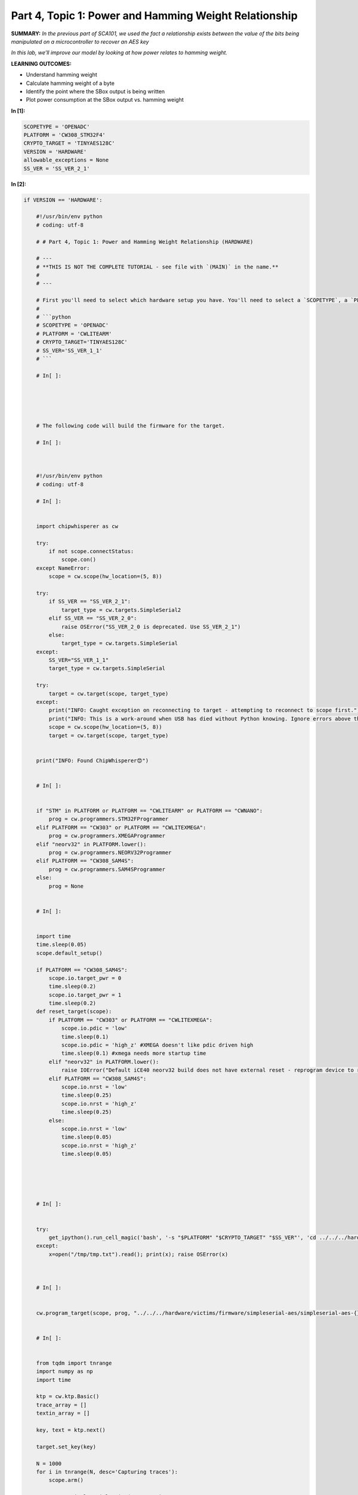 Part 4, Topic 1: Power and Hamming Weight Relationship
======================================================



**SUMMARY:** *In the previous part of SCA101, we used the fact a
relationship exists between the value of the bits being manipulated on a
microcontroller to recover an AES key*

*In this lab, we’ll improve our model by looking at how power relates to
hamming weight.*

**LEARNING OUTCOMES:**

-  Understand hamming weight
-  Calculate hamming weight of a byte
-  Identify the point where the SBox output is being written
-  Plot power consumption at the SBox output vs. hamming weight


**In [1]:**

.. code:: ipython3

    SCOPETYPE = 'OPENADC'
    PLATFORM = 'CW308_STM32F4'
    CRYPTO_TARGET = 'TINYAES128C'
    VERSION = 'HARDWARE'
    allowable_exceptions = None
    SS_VER = 'SS_VER_2_1'


**In [2]:**

.. code:: ipython3

    if VERSION == 'HARDWARE':
        
        #!/usr/bin/env python
        # coding: utf-8
        
        # # Part 4, Topic 1: Power and Hamming Weight Relationship (HARDWARE)
        
        # ---
        # **THIS IS NOT THE COMPLETE TUTORIAL - see file with `(MAIN)` in the name.**
        # 
        # ---
        
        # First you'll need to select which hardware setup you have. You'll need to select a `SCOPETYPE`, a `PLATFORM`, and a `CRYPTO_TARGET`. `SCOPETYPE` can either be `'OPENADC'` for the CWLite/CW1200 or `'CWNANO'` for the CWNano. `PLATFORM` is the target device, with `'CWLITEARM'`/`'CW308_STM32F3'` being the best supported option, followed by `'CWLITEXMEGA'`/`'CW308_XMEGA'`, then by `'CWNANO'`. `CRYPTO_TARGET` selects the crypto implementation, with `'TINYAES128C'` working on all platforms. An alternative for `'CWLITEXMEGA'` targets is `'AVRCRYPTOLIB'`. For example:
        # 
        # ```python
        # SCOPETYPE = 'OPENADC'
        # PLATFORM = 'CWLITEARM'
        # CRYPTO_TARGET='TINYAES128C' 
        # SS_VER='SS_VER_1_1'
        # ```
        
        # In[ ]:
        
        
        
        
        
        # The following code will build the firmware for the target.
        
        # In[ ]:
        
        
        
        #!/usr/bin/env python
        # coding: utf-8
        
        # In[ ]:
        
        
        import chipwhisperer as cw
        
        try:
            if not scope.connectStatus:
                scope.con()
        except NameError:
            scope = cw.scope(hw_location=(5, 8))
        
        try:
            if SS_VER == "SS_VER_2_1":
                target_type = cw.targets.SimpleSerial2
            elif SS_VER == "SS_VER_2_0":
                raise OSError("SS_VER_2_0 is deprecated. Use SS_VER_2_1")
            else:
                target_type = cw.targets.SimpleSerial
        except:
            SS_VER="SS_VER_1_1"
            target_type = cw.targets.SimpleSerial
        
        try:
            target = cw.target(scope, target_type)
        except:
            print("INFO: Caught exception on reconnecting to target - attempting to reconnect to scope first.")
            print("INFO: This is a work-around when USB has died without Python knowing. Ignore errors above this line.")
            scope = cw.scope(hw_location=(5, 8))
            target = cw.target(scope, target_type)
        
        
        print("INFO: Found ChipWhisperer😍")
        
        
        # In[ ]:
        
        
        if "STM" in PLATFORM or PLATFORM == "CWLITEARM" or PLATFORM == "CWNANO":
            prog = cw.programmers.STM32FProgrammer
        elif PLATFORM == "CW303" or PLATFORM == "CWLITEXMEGA":
            prog = cw.programmers.XMEGAProgrammer
        elif "neorv32" in PLATFORM.lower():
            prog = cw.programmers.NEORV32Programmer
        elif PLATFORM == "CW308_SAM4S":
            prog = cw.programmers.SAM4SProgrammer
        else:
            prog = None
        
        
        # In[ ]:
        
        
        import time
        time.sleep(0.05)
        scope.default_setup()
        
        if PLATFORM == "CW308_SAM4S":
            scope.io.target_pwr = 0
            time.sleep(0.2)
            scope.io.target_pwr = 1
            time.sleep(0.2)
        def reset_target(scope):
            if PLATFORM == "CW303" or PLATFORM == "CWLITEXMEGA":
                scope.io.pdic = 'low'
                time.sleep(0.1)
                scope.io.pdic = 'high_z' #XMEGA doesn't like pdic driven high
                time.sleep(0.1) #xmega needs more startup time
            elif "neorv32" in PLATFORM.lower():
                raise IOError("Default iCE40 neorv32 build does not have external reset - reprogram device to reset")
            elif PLATFORM == "CW308_SAM4S":
                scope.io.nrst = 'low'
                time.sleep(0.25)
                scope.io.nrst = 'high_z'
                time.sleep(0.25)
            else:  
                scope.io.nrst = 'low'
                time.sleep(0.05)
                scope.io.nrst = 'high_z'
                time.sleep(0.05)
        
        
    
        
        
        # In[ ]:
        
        
        try:
            get_ipython().run_cell_magic('bash', '-s "$PLATFORM" "$CRYPTO_TARGET" "$SS_VER"', 'cd ../../../hardware/victims/firmware/simpleserial-aes\nmake PLATFORM=$1 CRYPTO_TARGET=$2 SS_VER=$3\n &> /tmp/tmp.txt')
        except:
            x=open("/tmp/tmp.txt").read(); print(x); raise OSError(x)
    
        
        
        # In[ ]:
        
        
        cw.program_target(scope, prog, "../../../hardware/victims/firmware/simpleserial-aes/simpleserial-aes-{}.hex".format(PLATFORM))
        
        
        # In[ ]:
        
        
        from tqdm import tnrange
        import numpy as np
        import time
        
        ktp = cw.ktp.Basic()
        trace_array = []
        textin_array = []
        
        key, text = ktp.next()
        
        target.set_key(key)
        
        N = 1000
        for i in tnrange(N, desc='Capturing traces'):
            scope.arm()
            
            target.simpleserial_write('p', text)
            
            ret = scope.capture()
            if ret:
                print("Target timed out!")
                continue
            
            response = target.simpleserial_read('r', 16)
            
            trace_array.append(scope.get_last_trace())
            textin_array.append(text)
            
            key, text = ktp.next() 
        
        
        # In[ ]:
        
        
        scope.dis()
        target.dis()
        
        
    
    elif VERSION == 'SIMULATED':
        
        #!/usr/bin/env python
        # coding: utf-8
        
        # # Part 4, Topic 2: CPA on Firmware Implementation of AES (SIMULATED)
        
        # ---
        # **THIS IS NOT THE COMPLETE TUTORIAL - see file with `(MAIN)` in the name.**
        # 
        # ---
        
        # Instead of performing a capture - just copy this data into the referenced code block. It is a copy of the previously recorded data.
        
        # In[ ]:
        
        
        import numpy as np
        from tqdm import tnrange
        
        aes_traces_2500_tracedata = np.load(r"traces/lab4_1_traces.npy")
        aes_traces_2500_textindata = np.load(r"traces/lab4_1_textin.npy")
        key = np.load(r"traces/lab4_1_key.npy")
        
        trace_array = aes_traces_2500_tracedata
        textin_array = aes_traces_2500_textindata
        
        



**Out [2]:**



.. parsed-literal::

    INFO: Found ChipWhisperer😍
    Building for platform CW308\_STM32F4 with CRYPTO\_TARGET=TINYAES128C
    SS\_VER set to SS\_VER\_2\_1
    Blank crypto options, building for AES128
    Building for platform CW308\_STM32F4 with CRYPTO\_TARGET=TINYAES128C
    SS\_VER set to SS\_VER\_2\_1
    Blank crypto options, building for AES128
    make[1]: '.dep' is up to date.
    Building for platform CW308\_STM32F4 with CRYPTO\_TARGET=TINYAES128C
    SS\_VER set to SS\_VER\_2\_1
    Blank crypto options, building for AES128
    .
    Welcome to another exciting ChipWhisperer target build!!
    arm-none-eabi-gcc (15:9-2019-q4-0ubuntu1) 9.2.1 20191025 (release) [ARM/arm-9-branch revision 277599]
    Copyright (C) 2019 Free Software Foundation, Inc.
    This is free software; see the source for copying conditions.  There is NO
    warranty; not even for MERCHANTABILITY or FITNESS FOR A PARTICULAR PURPOSE.
    
    .
    Compiling:
    -en     simpleserial-aes.c ...
    -e Done!
    .
    Compiling:
    -en     .././simpleserial/simpleserial.c ...
    -e Done!
    .
    Compiling:
    -en     .././hal/stm32f4/stm32f4\_hal.c ...





.. parsed-literal::

    In file included from .././hal/stm32f4/stm32f4\_hal.c:3:
    .././hal/stm32f4/stm32f4\_hal\_lowlevel.h:108: warning: "STM32F415xx" redefined
      108 \| #define STM32F415xx
          \| 
    <command-line>: note: this is the location of the previous definition





.. parsed-literal::

    -e Done!
    .
    Compiling:
    -en     .././hal/stm32f4/stm32f4\_hal\_lowlevel.c ...





.. parsed-literal::

    In file included from .././hal/stm32f4/stm32f4\_hal\_lowlevel.c:39:
    .././hal/stm32f4/stm32f4\_hal\_lowlevel.h:108: warning: "STM32F415xx" redefined
      108 \| #define STM32F415xx
          \| 
    <command-line>: note: this is the location of the previous definition





.. parsed-literal::

    -e Done!
    .
    Compiling:
    -en     .././hal/stm32f4/stm32f4\_sysmem.c ...
    -e Done!
    .
    Compiling:
    -en     .././hal/stm32f4/stm32f4xx\_hal\_rng.c ...
    -e Done!
    .
    Compiling:
    -en     .././crypto/tiny-AES128-C/aes.c ...
    -e Done!
    .
    Compiling:
    -en     .././crypto/aes-independant.c ...
    -e Done!
    .
    Assembling: .././hal/stm32f4/stm32f4\_startup.S
    arm-none-eabi-gcc -c -mcpu=cortex-m4 -I. -x assembler-with-cpp -mthumb -mfloat-abi=soft -fmessage-length=0 -ffunction-sections -DF\_CPU=7372800 -Wa,-gstabs,-adhlns=objdir-CW308\_STM32F4/stm32f4\_startup.lst -I.././simpleserial/ -I.././hal -I.././hal/stm32f4 -I.././hal/stm32f4/CMSIS -I.././hal/stm32f4/CMSIS/core -I.././hal/stm32f4/CMSIS/device -I.././hal/stm32f4/Legacy -I.././crypto/ -I.././crypto/tiny-AES128-C .././hal/stm32f4/stm32f4\_startup.S -o objdir-CW308\_STM32F4/stm32f4\_startup.o
    .
    LINKING:
    -en     simpleserial-aes-CW308\_STM32F4.elf ...
    -e Done!
    .
    Creating load file for Flash: simpleserial-aes-CW308\_STM32F4.hex
    arm-none-eabi-objcopy -O ihex -R .eeprom -R .fuse -R .lock -R .signature simpleserial-aes-CW308\_STM32F4.elf simpleserial-aes-CW308\_STM32F4.hex
    .
    Creating load file for Flash: simpleserial-aes-CW308\_STM32F4.bin
    arm-none-eabi-objcopy -O binary -R .eeprom -R .fuse -R .lock -R .signature simpleserial-aes-CW308\_STM32F4.elf simpleserial-aes-CW308\_STM32F4.bin
    .
    Creating load file for EEPROM: simpleserial-aes-CW308\_STM32F4.eep
    arm-none-eabi-objcopy -j .eeprom --set-section-flags=.eeprom="alloc,load" \
    --change-section-lma .eeprom=0 --no-change-warnings -O ihex simpleserial-aes-CW308\_STM32F4.elf simpleserial-aes-CW308\_STM32F4.eep \|\| exit 0
    .
    Creating Extended Listing: simpleserial-aes-CW308\_STM32F4.lss
    arm-none-eabi-objdump -h -S -z simpleserial-aes-CW308\_STM32F4.elf > simpleserial-aes-CW308\_STM32F4.lss
    .
    Creating Symbol Table: simpleserial-aes-CW308\_STM32F4.sym
    arm-none-eabi-nm -n simpleserial-aes-CW308\_STM32F4.elf > simpleserial-aes-CW308\_STM32F4.sym
    Building for platform CW308\_STM32F4 with CRYPTO\_TARGET=TINYAES128C
    SS\_VER set to SS\_VER\_2\_1
    Blank crypto options, building for AES128
    Size after:
       text	   data	    bss	    dec	    hex	filename
       4936	   1612	   1544	   8092	   1f9c	simpleserial-aes-CW308\_STM32F4.elf
    +--------------------------------------------------------
    + Default target does full rebuild each time.
    + Specify buildtarget == allquick == to avoid full rebuild
    +--------------------------------------------------------
    +--------------------------------------------------------
    + Built for platform CW308T: STM32F4 Target with:
    + CRYPTO\_TARGET = TINYAES128C
    + CRYPTO\_OPTIONS = AES128C
    +--------------------------------------------------------
    Detected known STMF32: STM32F40xxx/41xxx
    Extended erase (0x44), this can take ten seconds or more
    Attempting to program 6547 bytes at 0x8000000
    STM32F Programming flash...
    STM32F Reading flash...
    Verified flash OK, 6547 bytes





.. parsed-literal::

    /tmp/ipykernel\_1049216/3303479215.py:153: TqdmDeprecationWarning: Please use \`tqdm.notebook.trange\` instead of \`tqdm.tnrange\`
      for i in tnrange(N, desc='Capturing traces'):




.. parsed-literal::

    Capturing traces:   0%|          | 0/1000 [00:00<?, ?it/s]



**In [3]:**

.. code:: ipython3

    %matplotlib inline
    import matplotlib.pylab as plt
    
    # ###################
    # START SOLUTION
    # ###################
    plt.figure()
    plt.plot(trace_array[0], 'r')
    plt.plot(trace_array[1], 'g')
    plt.show()
    # ###################
    # END SOLUTION
    # ###################


**Out [3]:**


.. image:: img/_5_0.png



**In [4]:**

.. code:: ipython3

    numtraces = np.shape(trace_array)[0] #total number of traces
    numpoints = np.shape(trace_array)[1] #samples per trace

AES Model
---------

We’ll be looking at the SBox again, so grab your implementation from the
last section:


**In [5]:**

.. code:: ipython3

    # ###################
    # Add your code here
    # ###################
    #raise NotImplementedError("Add your code here, and delete this.")
    
    # ###################
    # START SOLUTION
    # ###################
    sbox = [
        # 0    1    2    3    4    5    6    7    8    9    a    b    c    d    e    f 
        0x63,0x7c,0x77,0x7b,0xf2,0x6b,0x6f,0xc5,0x30,0x01,0x67,0x2b,0xfe,0xd7,0xab,0x76, # 0
        0xca,0x82,0xc9,0x7d,0xfa,0x59,0x47,0xf0,0xad,0xd4,0xa2,0xaf,0x9c,0xa4,0x72,0xc0, # 1
        0xb7,0xfd,0x93,0x26,0x36,0x3f,0xf7,0xcc,0x34,0xa5,0xe5,0xf1,0x71,0xd8,0x31,0x15, # 2
        0x04,0xc7,0x23,0xc3,0x18,0x96,0x05,0x9a,0x07,0x12,0x80,0xe2,0xeb,0x27,0xb2,0x75, # 3
        0x09,0x83,0x2c,0x1a,0x1b,0x6e,0x5a,0xa0,0x52,0x3b,0xd6,0xb3,0x29,0xe3,0x2f,0x84, # 4
        0x53,0xd1,0x00,0xed,0x20,0xfc,0xb1,0x5b,0x6a,0xcb,0xbe,0x39,0x4a,0x4c,0x58,0xcf, # 5
        0xd0,0xef,0xaa,0xfb,0x43,0x4d,0x33,0x85,0x45,0xf9,0x02,0x7f,0x50,0x3c,0x9f,0xa8, # 6
        0x51,0xa3,0x40,0x8f,0x92,0x9d,0x38,0xf5,0xbc,0xb6,0xda,0x21,0x10,0xff,0xf3,0xd2, # 7
        0xcd,0x0c,0x13,0xec,0x5f,0x97,0x44,0x17,0xc4,0xa7,0x7e,0x3d,0x64,0x5d,0x19,0x73, # 8
        0x60,0x81,0x4f,0xdc,0x22,0x2a,0x90,0x88,0x46,0xee,0xb8,0x14,0xde,0x5e,0x0b,0xdb, # 9
        0xe0,0x32,0x3a,0x0a,0x49,0x06,0x24,0x5c,0xc2,0xd3,0xac,0x62,0x91,0x95,0xe4,0x79, # a
        0xe7,0xc8,0x37,0x6d,0x8d,0xd5,0x4e,0xa9,0x6c,0x56,0xf4,0xea,0x65,0x7a,0xae,0x08, # b
        0xba,0x78,0x25,0x2e,0x1c,0xa6,0xb4,0xc6,0xe8,0xdd,0x74,0x1f,0x4b,0xbd,0x8b,0x8a, # c
        0x70,0x3e,0xb5,0x66,0x48,0x03,0xf6,0x0e,0x61,0x35,0x57,0xb9,0x86,0xc1,0x1d,0x9e, # d
        0xe1,0xf8,0x98,0x11,0x69,0xd9,0x8e,0x94,0x9b,0x1e,0x87,0xe9,0xce,0x55,0x28,0xdf, # e
        0x8c,0xa1,0x89,0x0d,0xbf,0xe6,0x42,0x68,0x41,0x99,0x2d,0x0f,0xb0,0x54,0xbb,0x16  # f
    ]
    
    def aes_internal(inputdata, key):
        return sbox[inputdata ^ key]
    # ###################
    # END SOLUTION
    # ###################


**In [6]:**

.. code:: ipython3

    #Simple test vectors - if you get the check-mark printed all OK.
    assert(aes_internal(0xAB, 0xEF) == 0x1B)
    assert(aes_internal(0x22, 0x01) == 0x26)
    print("✔️ OK to continue!")


**Out [6]:**



.. parsed-literal::

    ✔️ OK to continue!



Hamming Weight
--------------

Recall that the reason that there’s a relationship between power
consumption and the microcontroller’s internal data is that setting this
data takes power. We’ve also seen that the more data that is set, the
greater the average power draw. It’s not far fetched, then, that there
should be some sort of consistant relationship between the number of
bits set to 1, called the **Hamming weight** and the power consumed by
doing so.

Hamming weight, despite being a pretty simple idea, actually isn’t
trivial to calculate (see
https://en.wikipedia.org/wiki/Hamming_weight#Efficient_implementation).
You can write a function to do this, but in Python it’s far easier to
just convert to a string of bits and count the ``"1"``\ s:


**In [7]:**

.. code:: ipython3

    def calc_hamming_weight(n):
        return bin(n).count("1")

Even better, create a lookup table (aka do the calculation for each
number between 0 and 255 and stick them in an array):


**In [8]:**

.. code:: ipython3

    # ###################
    # Add your code here
    # ###################
    #raise NotImplementedError("Add Your Code Here")
    
    # ###################
    # START SOLUTION
    # ###################
    HW = [bin(n).count("1") for n in range(0, 256)]
    # ###################
    # END SOLUTION
    # ###################


**In [9]:**

.. code:: ipython3

    assert HW[0x53] == 4
    print("✔️ OK to continue!")


**Out [9]:**



.. parsed-literal::

    ✔️ OK to continue!



Our first issue that we run into is that we don’t know where the SBox
operation is happening. It should be happening pretty close to the
beginning (let’s guess and say within the first 2000 samples). One
thought is that we could group the traces by hamming weight and assign a
colour to each one. If we plot that, we might be able to find a pattern:


**In [10]:**

.. code:: ipython3

    from bokeh.plotting import figure, show
    from bokeh.io import output_notebook
    from bokeh.palettes import brewer
    
    output_notebook()
    p = figure()
    
    plot_start = 0
    plot_end = 2000
    xrange = range(len(trace_array[0]))[plot_start:plot_end]
    bnum = 0
    color_mapper = brewer['PRGn'][9]
    
    for tnum in range(len(trace_array)):
        hw_of_byte = HW[aes_internal(textin_array[tnum][bnum], key[bnum])]
        p.line(xrange, trace_array[tnum][plot_start:plot_end], line_color=color_mapper[hw_of_byte])
    
    show(p)


**Out [10]:**


.. raw:: html

    <div class="data_html">
        <div class="bk-root">
            <a href="https://bokeh.org" target="_blank" class="bk-logo bk-logo-small bk-logo-notebook"></a>
            <span id="1002">Loading BokehJS ...</span>
        </div>

    </div>





.. raw:: html

    <div class="data_html">
        
    <div class="bk-root" id="1b194924-7f9d-487e-9cf8-c8283425ff1d" data-root-id="1003"></div>

    </div>




Unfortunately, you’ll probably find that this plot doesn’t really tell
us much; the part of power consumption associated with the SBox output
is just too small to pick out. We could try averaging the hamming weight
groups to make things more distinct, but that doesn’t solve the
fundamental issue of the SBox output being lost in the noise of
everything else happening on the chip.

Instead, let’s approach this from a different angle. Really, what we
want here is to remove the overall “shape” of the trace and just leave
the signal from the SBox output. We could just pick a trace and subtract
it from each group, but subtracting an average of all the traces instead
will make the plot more distinct. Even better would be to have an even
weighting between all of the hamming weight groups, since the extreme
hamming weights (0 and 8) are far less common than the middle values,
but this won’t end up being super necessary (though you can still
attempt this if you’d like). The plot will also be more distinct (and
plot a lot faster) if we average all the hamming weight groups to remove
any outliers as well. Try implementing this (we’ll again handle the
plotting for you):


**In [11]:**

.. code:: ipython3

    # ###################
    # Add your code here
    # ###################
    #raise NotImplementedError("Add Your Code Here")
    
    # ###################
    # START SOLUTION
    # ###################
    output_notebook()
    p = figure()
    
    hw_groups = [[], [], [], [], [], [], [], [], []]
    for tnum in range(len(trace_array)):
        hw_of_byte = HW[aes_internal(textin_array[tnum][bnum], key[bnum])]
        hw_groups[hw_of_byte].append(trace_array[tnum])
    hw_averages = np.array([np.average(hw_groups[hw], axis=0) for hw in range(9)])
    avg_trace = np.average(hw_averages, axis=0)
    # ###################
    # END SOLUTION
    # ###################
    
    xrange = range(len(trace_array[0]))[plot_start:plot_end]
    color_mapper = brewer['PRGn'][9]
    for hw in range(9):  
        p.line(xrange, (hw_averages[hw]-avg_trace)[plot_start:plot_end], line_color=color_mapper[hw])
        
    show(p)


**Out [11]:**


.. raw:: html

    <div class="data_html">
        <div class="bk-root">
            <a href="https://bokeh.org" target="_blank" class="bk-logo bk-logo-small bk-logo-notebook"></a>
            <span id="19088">Loading BokehJS ...</span>
        </div>

    </div>





.. raw:: html

    <div class="data_html">
        
    <div class="bk-root" id="5427286c-cb5c-4720-9315-ce1d4f6ae12e" data-root-id="19089"></div>

    </div>




Plotting this, you should get a very distinct spot where the colours
separate. This is where the SBox operation is occuring. In fact, it’s
probably distinct enough that you can choose the SBox loction solely by
where the graph is largest:


**In [12]:**

.. code:: ipython3

    sbox_loc = np.argmax(abs(hw_averages[0]-avg_trace))

Now that we know where the SBox operation is happening, plot the hamming
weight averages by their hamming weight at ``sboc_loc``.

**HINT: You may want to convert your hw_averages to a numpy array to
allow you to access by column. ``hw_averages[:,sbox_loc]`` will give you
``hw_averages`` at the sbox_loc.**


**In [13]:**

.. code:: ipython3

    # ###################
    # Add your code here
    # ###################
    #raise NotImplementedError("Add Your Code Here")
    
    # ###################
    # START SOLUTION
    # ###################
    output_notebook()
    p = figure(title="HW vs Voltage Measurement")
    p.line(range(0, 9), hw_averages[:,sbox_loc], line_color="red")
    p.xaxis.axis_label = "Hamming Weight of Intermediate Value"
    p.yaxis.axis_label = "Average Value of Measurement"
    show(p)
    # ###################
    # END SOLUTION
    # ###################


**Out [13]:**


.. raw:: html

    <div class="data_html">
        <div class="bk-root">
            <a href="https://bokeh.org" target="_blank" class="bk-logo bk-logo-small bk-logo-notebook"></a>
            <span id="21345">Loading BokehJS ...</span>
        </div>

    </div>





.. raw:: html

    <div class="data_html">
        
    <div class="bk-root" id="32645956-3b21-404a-aa09-848532fa4e83" data-root-id="21346"></div>

    </div>




You should find that the relationship is mostly linear, which probably
won’t come out of left field. It makes sense that setting 8 data bits
will take roughly 8x the power that setting one does.

You will likely also find that the slope of the relationship is
negative, unless you’re on the ChipWhisperer Nano. This happens for a
good reason. If you remember how we are measuring the current into the
device, you’ll find out that the voltage will go DOWN for an INCREASE in
current. You can see this in the following figure:

::

           Rshunt
   (Vin)----v^v^v^----------||------(To ChipWhisperer)
                   |
                   |
          (To microcontroller)

For the ChipWhisperer Nano, the slope is positive due to the presence of
an inverting amplifier on the input of the measurement port.

We are measuring the drop across the shunt resistor. An increase in the
current causes a higher voltage across the resistor. When no current
flows there is no drop across the resistor. But since we only measure a
single end of the resistor, we see a higher voltage when no current
flows.

We can fix the slope by simply inverting the measurement direction
(adding a - in front of the measurement).

Now that we know where the SBox operation is happening, try going back
to the original plot and zoom in to that section. Can you pick out the
difference between the hamming weights now?

Conclusions & Next Steps
------------------------

With this lab, you should be reasonably convinced that there is a linear
relationship between the hamming weight of data being set in a
microcontroller and the power it consumes from doing so.

In the next lab, we’ll see how this can be used to greatly improve over
our DPA attack.

--------------

NO-FUN DISCLAIMER: This material is Copyright (C) NewAE Technology Inc.,
2015-2020. ChipWhisperer is a trademark of NewAE Technology Inc.,
claimed in all jurisdictions, and registered in at least the United
States of America, European Union, and Peoples Republic of China.

Tutorials derived from our open-source work must be released under the
associated open-source license, and notice of the source must be
*clearly displayed*. Only original copyright holders may license or
authorize other distribution - while NewAE Technology Inc. holds the
copyright for many tutorials, the github repository includes community
contributions which we cannot license under special terms and **must**
be maintained as an open-source release. Please contact us for special
permissions (where possible).

THE SOFTWARE IS PROVIDED “AS IS”, WITHOUT WARRANTY OF ANY KIND, EXPRESS
OR IMPLIED, INCLUDING BUT NOT LIMITED TO THE WARRANTIES OF
MERCHANTABILITY, FITNESS FOR A PARTICULAR PURPOSE AND NONINFRINGEMENT.
IN NO EVENT SHALL THE AUTHORS OR COPYRIGHT HOLDERS BE LIABLE FOR ANY
CLAIM, DAMAGES OR OTHER LIABILITY, WHETHER IN AN ACTION OF CONTRACT,
TORT OR OTHERWISE, ARISING FROM, OUT OF OR IN CONNECTION WITH THE
SOFTWARE OR THE USE OR OTHER DEALINGS IN THE SOFTWARE.
